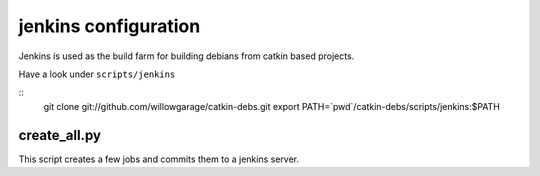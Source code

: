 jenkins configuration
=====================

Jenkins is used as the build farm for building debians from catkin based projects.

Have a look under ``scripts/jenkins``

::
   git clone git://github.com/willowgarage/catkin-debs.git
   export PATH=`pwd`/catkin-debs/scripts/jenkins:$PATH

create_all.py
-----------------

This script creates a few jobs and commits them to a jenkins server.


.. program-output:: create_all.py --help
   :prompt:
